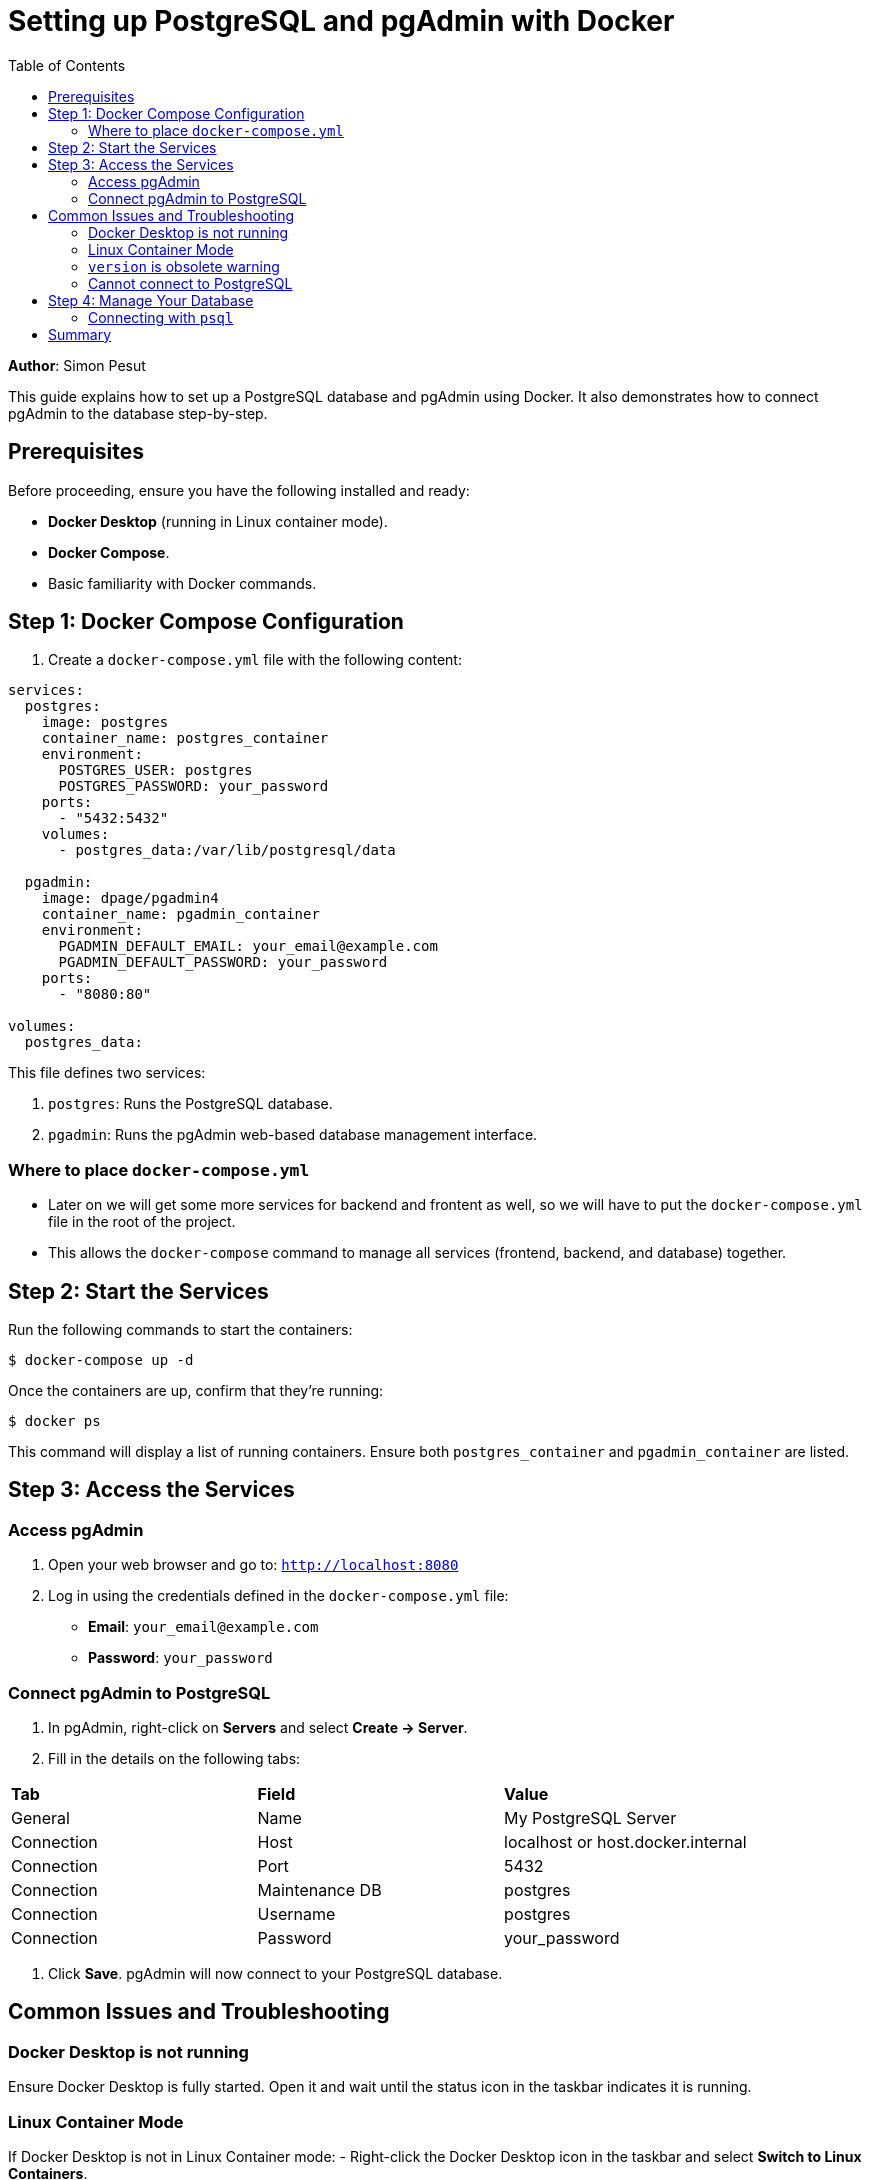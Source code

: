 = Setting up PostgreSQL and pgAdmin with Docker
:icons: font
:source-highlighter: pygments
:toc: left
:toclevels: 2

**Author**: Simon Pesut 

This guide explains how to set up a PostgreSQL database and pgAdmin using Docker. It also demonstrates how to connect pgAdmin to the database step-by-step.

== Prerequisites
Before proceeding, ensure you have the following installed and ready:

- **Docker Desktop** (running in Linux container mode).
- **Docker Compose**.
- Basic familiarity with Docker commands.

== Step 1: Docker Compose Configuration
1. Create a `docker-compose.yml` file with the following content:

[source,yaml]
----
services:
  postgres:
    image: postgres
    container_name: postgres_container
    environment:
      POSTGRES_USER: postgres
      POSTGRES_PASSWORD: your_password
    ports:
      - "5432:5432"
    volumes:
      - postgres_data:/var/lib/postgresql/data

  pgadmin:
    image: dpage/pgadmin4
    container_name: pgadmin_container
    environment:
      PGADMIN_DEFAULT_EMAIL: your_email@example.com
      PGADMIN_DEFAULT_PASSWORD: your_password
    ports:
      - "8080:80"

volumes:
  postgres_data:
----

This file defines two services:

1. `postgres`: Runs the PostgreSQL database.
2. `pgadmin`: Runs the pgAdmin web-based database management interface.

=== Where to place `docker-compose.yml`
- Later on we will get some more services for backend and frontent as well, so we will have to put the `docker-compose.yml` file in the root of the project.
- This allows the `docker-compose` command to manage all services (frontend, backend, and database) together.

== Step 2: Start the Services
Run the following commands to start the containers:

[command]
----
$ docker-compose up -d
----

Once the containers are up, confirm that they’re running:

[command]
----
$ docker ps
----

This command will display a list of running containers. Ensure both `postgres_container` and `pgadmin_container` are listed.

== Step 3: Access the Services

=== Access pgAdmin
1. Open your web browser and go to:
   `http://localhost:8080`
2. Log in using the credentials defined in the `docker-compose.yml` file:
   - **Email**: `your_email@example.com`
   - **Password**: `your_password`

=== Connect pgAdmin to PostgreSQL
1. In pgAdmin, right-click on **Servers** and select **Create → Server**.
2. Fill in the details on the following tabs:

[.table-striped,.table-bordered,.table-hover]
|===
| **Tab** | **Field**            | **Value**
| General | Name                 | My PostgreSQL Server
| Connection | Host              | localhost or host.docker.internal
| Connection | Port              | 5432
| Connection | Maintenance DB    | postgres
| Connection | Username          | postgres
| Connection | Password          | your_password
|===

3. Click **Save**. pgAdmin will now connect to your PostgreSQL database.

== Common Issues and Troubleshooting

=== Docker Desktop is not running
Ensure Docker Desktop is fully started. Open it and wait until the status icon in the taskbar indicates it is running.

=== Linux Container Mode
If Docker Desktop is not in Linux Container mode:
- Right-click the Docker Desktop icon in the taskbar and select **Switch to Linux Containers**.

=== `version` is obsolete warning
If you see a warning about the `version` attribute being obsolete in `docker-compose.yml`, simply remove the `version` line.

=== Cannot connect to PostgreSQL
Check the following:
- Containers are running (`docker ps`).
- Credentials match the `docker-compose.yml` file.
- Use `localhost` or `host.docker.internal` for the host.

== Step 4: Manage Your Database
Once connected, you can:
- Use **pgAdmin** to create tables, run SQL queries, and manage your database visually.
- Use the PostgreSQL CLI (`psql`) for direct command-line interaction.

=== Connecting with `psql`
You can connect to your database from your terminal using:

[command]
----
$ psql -h localhost -U postgres -d postgres
----

- **-h**: Hostname (`localhost`).
- **-U**: Username (`postgres`).
- **-d**: Database name (`postgres`).

== Summary
Congratulations! You have successfully:
- Set up PostgreSQL and pgAdmin using Docker.
- Connected pgAdmin to your PostgreSQL database.

You can now manage your database using pgAdmin or `psql` as needed.
